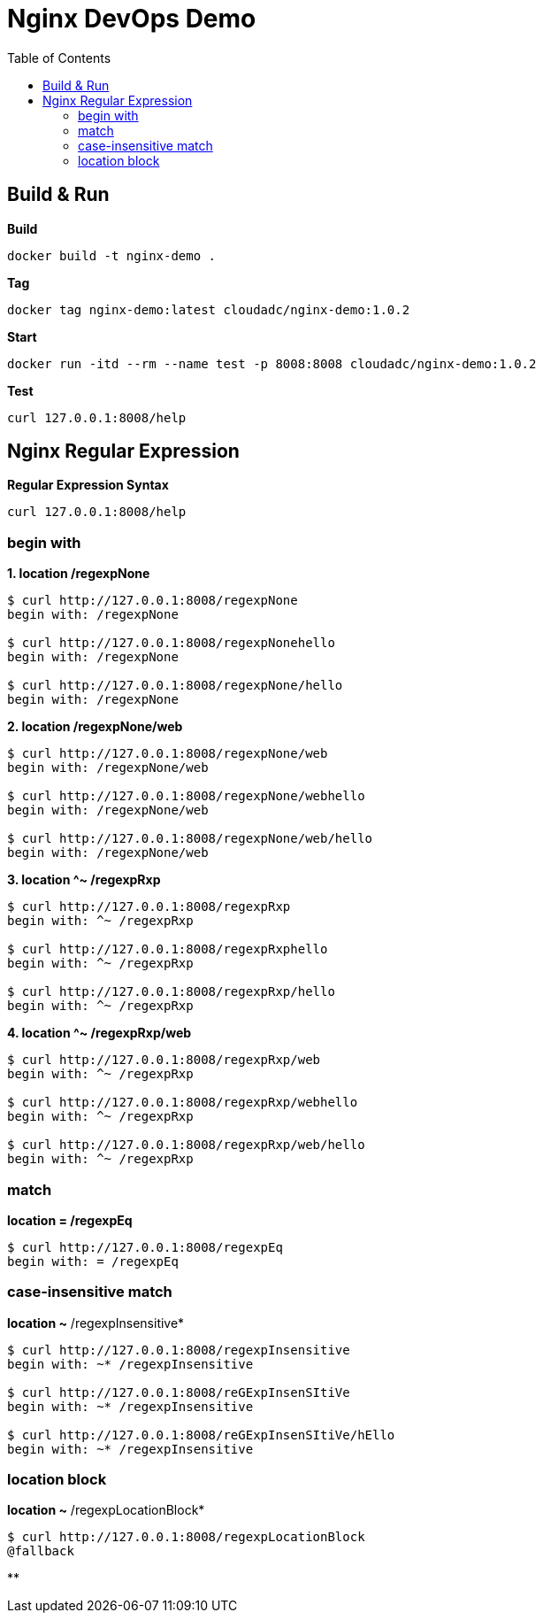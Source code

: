 = Nginx DevOps Demo
:toc: manual

== Build & Run

[source, bash]
.*Build*
----
docker build -t nginx-demo .
----

[source, bash]
.*Tag*
----
docker tag nginx-demo:latest cloudadc/nginx-demo:1.0.2
----

[source, bash]
.*Start*
----
docker run -itd --rm --name test -p 8008:8008 cloudadc/nginx-demo:1.0.2
----

[source, bash]
.*Test*
----
curl 127.0.0.1:8008/help
----


== Nginx Regular Expression

[source, bash]
.*Regular Expression Syntax*
----
curl 127.0.0.1:8008/help
----

=== begin with

[source, bash]
.*1. location /regexpNone*
----
$ curl http://127.0.0.1:8008/regexpNone
begin with: /regexpNone

$ curl http://127.0.0.1:8008/regexpNonehello
begin with: /regexpNone

$ curl http://127.0.0.1:8008/regexpNone/hello
begin with: /regexpNone
----

[source, bash]
.*2. location /regexpNone/web*
----
$ curl http://127.0.0.1:8008/regexpNone/web
begin with: /regexpNone/web

$ curl http://127.0.0.1:8008/regexpNone/webhello
begin with: /regexpNone/web

$ curl http://127.0.0.1:8008/regexpNone/web/hello
begin with: /regexpNone/web
----

[source, bash]
.*3. location ^~ /regexpRxp*
----
$ curl http://127.0.0.1:8008/regexpRxp
begin with: ^~ /regexpRxp

$ curl http://127.0.0.1:8008/regexpRxphello
begin with: ^~ /regexpRxp

$ curl http://127.0.0.1:8008/regexpRxp/hello
begin with: ^~ /regexpRxp
----

[source, bash]
.*4. location ^~ /regexpRxp/web*
----
$ curl http://127.0.0.1:8008/regexpRxp/web
begin with: ^~ /regexpRxp

$ curl http://127.0.0.1:8008/regexpRxp/webhello
begin with: ^~ /regexpRxp

$ curl http://127.0.0.1:8008/regexpRxp/web/hello
begin with: ^~ /regexpRxp
----

=== match

[source, bash]
.*location = /regexpEq*
----
$ curl http://127.0.0.1:8008/regexpEq
begin with: = /regexpEq
----

=== case-insensitive match 

[source, bash]
.*location ~* /regexpInsensitive*
----
$ curl http://127.0.0.1:8008/regexpInsensitive
begin with: ~* /regexpInsensitive

$ curl http://127.0.0.1:8008/reGExpInsenSItiVe
begin with: ~* /regexpInsensitive

$ curl http://127.0.0.1:8008/reGExpInsenSItiVe/hEllo
begin with: ~* /regexpInsensitive
----

=== location block

[source, bash]
.*location ~* /regexpLocationBlock*
----
$ curl http://127.0.0.1:8008/regexpLocationBlock
@fallback
----

[source, bash]
.**
----

----
